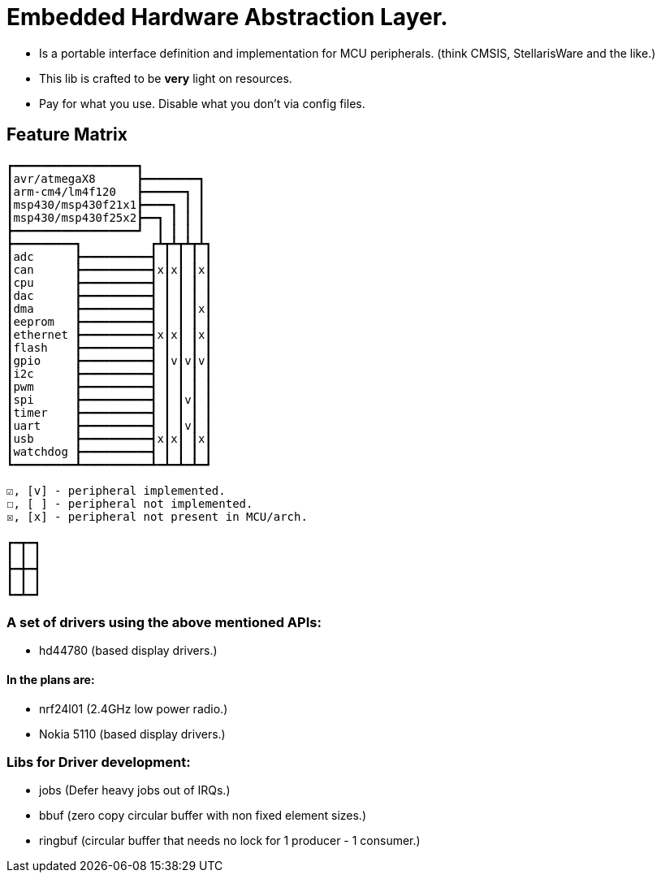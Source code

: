 = Embedded Hardware Abstraction Layer.

- Is a portable interface definition and implementation for MCU peripherals.
  (think CMSIS, StellarisWare and the like.)
- This lib is crafted to be *very* light on resources.
- Pay for what you use. Disable what you don't via config files.

== Feature Matrix

-----------------------
┏━━━━━━━━━━━━━━━━━━┓
┃avr/atmegaX8      ┣━━━━━━━━┓
┃arm-cm4/lm4f120   ┣━━━━━━┓ ┃
┃msp430/msp430f21x1┣━━━━┓ ┃ ┃
┃msp430/msp430f25x2┣━━┓ ┃ ┃ ┃
┣━━━━━━━━━━━━━━━━━━┛  ┃ ┃ ┃ ┃
┣━━━━━━━━━┓          ┏┻┳┻┳┻┳┻┓
┃adc      ┣━━━━━━━━━━┫ ┃ ┃ ┃ ┃
┃can      ┣━━━━━━━━━━┫x┃x┃ ┃x┃
┃cpu      ┣━━━━━━━━━━┫ ┃ ┃ ┃ ┃
┃dac      ┣━━━━━━━━━━┫ ┃ ┃ ┃ ┃
┃dma      ┣━━━━━━━━━━┫ ┃ ┃ ┃x┃
┃eeprom   ┣━━━━━━━━━━┫ ┃ ┃ ┃ ┃
┃ethernet ┣━━━━━━━━━━┫x┃x┃ ┃x┃
┃flash    ┣━━━━━━━━━━┫ ┃ ┃ ┃ ┃
┃gpio     ┣━━━━━━━━━━┫ ┃v┃v┃v┃
┃i2c      ┣━━━━━━━━━━┫ ┃ ┃ ┃ ┃
┃pwm      ┣━━━━━━━━━━┫ ┃ ┃ ┃ ┃
┃spi      ┣━━━━━━━━━━┫ ┃ ┃v┃ ┃
┃timer    ┣━━━━━━━━━━┫ ┃ ┃ ┃ ┃
┃uart     ┣━━━━━━━━━━┫ ┃ ┃v┃ ┃
┃usb      ┣━━━━━━━━━━┫x┃x┃ ┃x┃
┃watchdog ┣━━━━━━━━━━┫ ┃ ┃ ┃ ┃
┗━━━━━━━━━┻━━━━━━━━━━┻━┻━┻━┻━┛

☑, [v] - peripheral implemented.
☐, [ ] - peripheral not implemented.
☒, [x] - peripheral not present in MCU/arch.

┏━┳━┓
┃ ┃ ┃
┣━╋━┫
┃ ┃ ┃
┗━┻━┛
-----------------------

=== A set of drivers using the above mentioned APIs:

- hd44780 (based display drivers.)

==== In the plans are:

- nrf24l01 (2.4GHz low power radio.)
- Nokia 5110 (based display drivers.)

=== Libs for Driver development:

- jobs    (Defer heavy jobs out of IRQs.)
- bbuf    (zero copy circular buffer with non fixed element sizes.)
- ringbuf (circular buffer that needs no lock for 1 producer - 1 consumer.)

